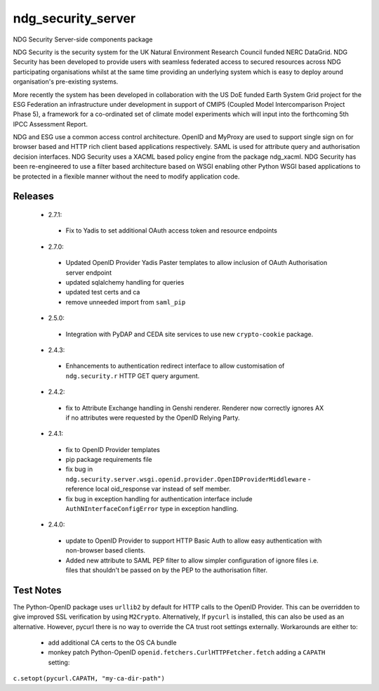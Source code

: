 ndg_security_server
===================
NDG Security Server-side components package

NDG Security is the security system for the UK Natural Environment Research
Council funded NERC DataGrid.  NDG Security has been developed to
provide users with seamless federated access to secured resources across NDG
participating organisations whilst at the same time providing an underlying
system which is easy to deploy around organisation's pre-existing systems.

More recently the system has been developed in collaboration with the
US DoE funded Earth System Grid project for the ESG Federation an infrastructure
under development in support of CMIP5 (Coupled Model Intercomparison Project
Phase 5), a framework for a co-ordinated set of climate model experiments
which will input into the forthcoming 5th IPCC Assessment Report.

NDG and ESG use a common access control architecture.  OpenID and MyProxy are
used to support single sign on for browser based and HTTP rich client based
applications respectively.  SAML is used for attribute query and authorisation
decision interfaces.  NDG Security uses a XACML based policy engine from the
package ndg_xacml.  NDG Security has been re-engineered to use a filter based
architecture based on WSGI enabling other Python WSGI based applications to be
protected in a flexible manner without the need to modify application code.

Releases
--------
 * 2.7.1:
  * Fix to Yadis to set additional OAuth access token and resource endpoints
 * 2.7.0:
  * Updated OpenID Provider Yadis Paster templates to allow inclusion of OAuth
    Authorisation server endpoint
  * updated sqlalchemy handling for queries
  * updated test certs and ca
  * remove unneeded import from ``saml_pip``
 * 2.5.0:
  * Integration with PyDAP and CEDA site services to use new ``crypto-cookie``
    package.
 * 2.4.3:
  * Enhancements to authentication redirect interface to allow customisation of
    ``ndg.security.r`` HTTP GET query argument.
 * 2.4.2:
  * fix to Attribute Exchange handling in Genshi renderer.  Renderer now
    correctly ignores AX if no attributes were requested by the OpenID
    Relying Party.
 * 2.4.1:
  * fix to OpenID Provider templates
  * pip package requirements file
  * fix bug in ``ndg.security.server.wsgi.openid.provider.OpenIDProviderMiddleware`` -
    reference local oid_response var instead of self member.
  * fix bug in exception handling for authentication interface include
    ``AuthNInterfaceConfigError`` type in exception handling.
 * 2.4.0:
  * update to OpenID Provider to support HTTP Basic Auth to allow easy
    authentication with non-browser based clients.
  * Added new attribute to SAML PEP filter to allow simpler configuration of
    ignore files i.e. files that shouldn't be passed on by the PEP to the
    authorisation filter.

Test Notes
----------
The Python-OpenID package uses ``urllib2`` by default for HTTP calls to the OpenID Provider.
This can be overridden to give improved SSL verification by using ``M2Crypto``.  Alternatively,
If ``pycurl`` is installed, this can also be used as an alternative.  However, pycurl there is no
way to override the CA trust root settings externally.  Workarounds are either to:
 * add additional CA certs to the OS CA bundle
 * monkey patch Python-OpenID ``openid.fetchers.CurlHTTPFetcher.fetch`` adding a ``CAPATH`` setting:
``c.setopt(pycurl.CAPATH, "my-ca-dir-path")``

